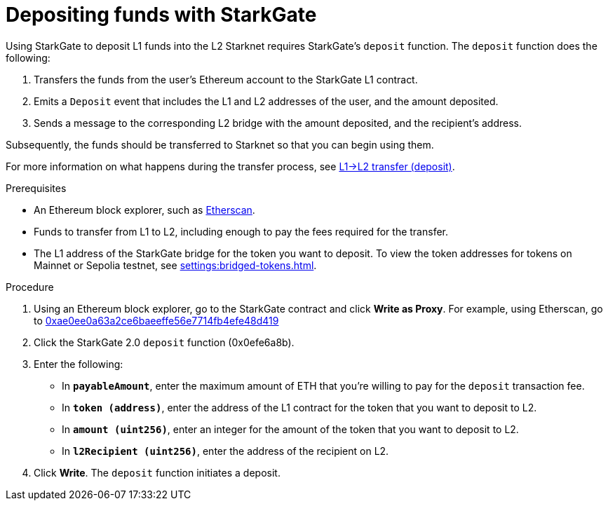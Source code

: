 [id="depositing-funds-with-starkgate"]
= Depositing funds with StarkGate

:description: How to deposit funds in StarkGate using a function in a block explorer, and what happens when you deposit funds into StarkGate.

Using StarkGate to deposit L1 funds into the L2 Starknet requires StarkGate's `deposit` function. The `deposit` function does the following:

. Transfers the funds from the user's Ethereum account to the StarkGate L1 contract.
. Emits a `Deposit` event that includes the L1 and L2 addresses of the user, and the amount deposited.
. Sends a message to the corresponding L2 bridge with the amount deposited, and the recipient's address.

Subsequently, the funds should be transferred to Starknet so that you can begin using them.

For more information on what happens during the transfer process, see xref:overview.adoc#l1l2_transfer_deposit[L1->L2 transfer (deposit)].

.Prerequisites

* An Ethereum block explorer, such as link:https://etherscan.io[Etherscan].
* Funds to transfer from L1 to L2, including enough to pay the fees required for the transfer.
* The L1 address of the StarkGate bridge for the token you want to deposit. To view the token addresses for tokens on Mainnet or Sepolia testnet, see xref:settings:bridged-tokens.adoc[].

.Procedure

. Using an Ethereum block explorer, go to the StarkGate contract and click *Write as Proxy*. For example, using Etherscan, go to link:https://etherscan.io/address/0xae0ee0a63a2ce6baeeffe56e7714fb4efe48d419#writeProxyContract[0xae0ee0a63a2ce6baeeffe56e7714fb4efe48d419]
. Click the StarkGate 2.0 `deposit` function (0x0efe6a8b).
. Enter the following:
+
* In *`payableAmount`*, enter the maximum amount of ETH that you're willing to pay for the `deposit` transaction fee.
* In *`token (address)`*, enter the address of the L1 contract for the token that you want to deposit to L2.
* In *`amount (uint256)`*, enter an integer for the amount of the token that you want to deposit to L2.
* In *`l2Recipient (uint256)`*, enter the address of the recipient on L2.
. Click *Write*. The `deposit` function initiates a deposit.
